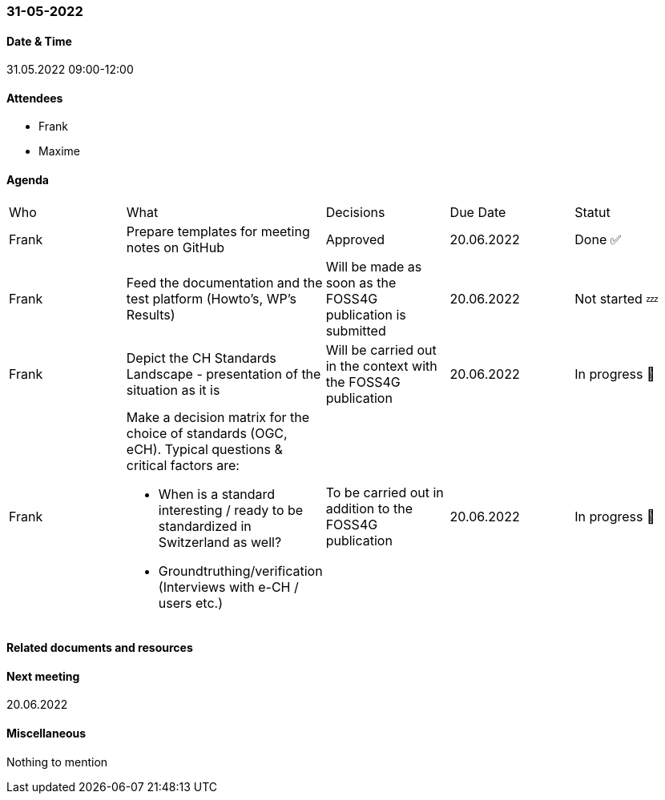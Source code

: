 === 31-05-2022

==== Date & Time

31.05.2022 09:00-12:00

==== Attendees

- Frank
- Maxime

==== Agenda

[cols="1,1,1,1,1"]
|===
^.^|Who
^.^|What
^.^|Decisions
^.^|Due Date
^.^|Statut
^.^|Frank
.^|Prepare templates for meeting notes on GitHub
^.^|Approved
^.^|20.06.2022
^.^|Done ✅
^.^|Frank
.^|Feed the documentation and the test platform (Howto’s, WP’s Results)
.^|Will be made as soon as the FOSS4G publication is submitted
^.^|20.06.2022
^.^|Not started 💤
^.^|Frank
.^|Depict the CH Standards Landscape - presentation of the situation as it is
.^|Will be carried out in the context with the FOSS4G publication
^.^|20.06.2022
^.^|In progress 🚧
^.^|Frank
.^a|Make a decision matrix for the choice of standards (OGC, eCH). Typical questions & critical factors are:

* When is a standard interesting / ready to be standardized in Switzerland as well? 
* Groundtruthing/verification (Interviews with e-CH / users etc.)
.^|To be carried out in addition to the FOSS4G publication
^.^|20.06.2022
^.^|In progress 🚧
|===

==== Related documents and resources


==== Next meeting

20.06.2022

==== Miscellaneous

Nothing to mention

